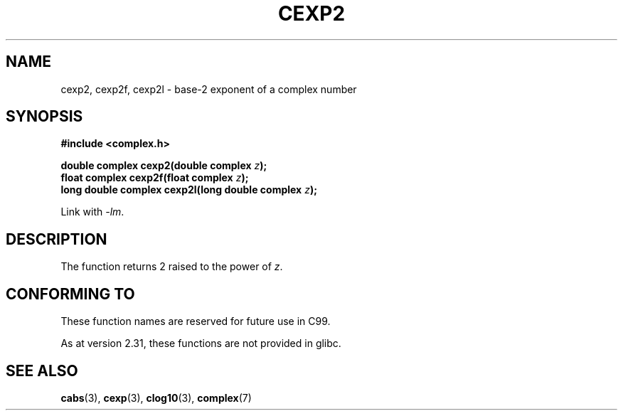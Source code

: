 .\" Copyright 2002 Walter Harms (walter.harms@informatik.uni-oldenburg.de)
.\"
.\" SPDX-License-Identifier: GPL-1.0-or-later
.\"
.TH CEXP2 3 2021-03-22 "" "Linux Programmer's Manual"
.SH NAME
cexp2, cexp2f, cexp2l \- base-2 exponent of a complex number
.SH SYNOPSIS
.nf
.B #include <complex.h>
.PP
.BI "double complex cexp2(double complex " z ");"
.BI "float complex cexp2f(float complex " z ");"
.BI "long double complex cexp2l(long double complex " z ");"
.PP
Link with \fI\-lm\fP.
.fi
.SH DESCRIPTION
The function returns 2 raised to the power of
.IR z .
.SH CONFORMING TO
These function names are reserved for future use in C99.
.PP
As at version 2.31, these functions are not provided in glibc.
.\" But reserved in NAMESPACE.
.SH SEE ALSO
.BR cabs (3),
.BR cexp (3),
.BR clog10 (3),
.BR complex (7)

